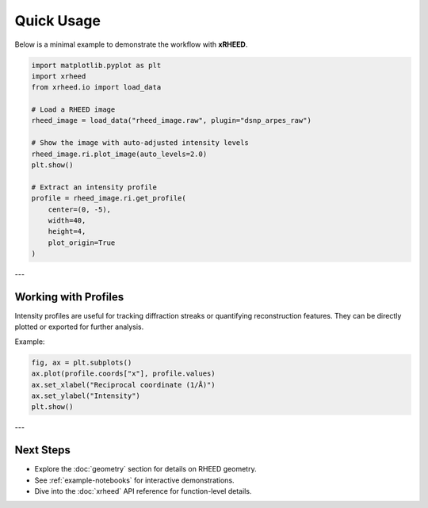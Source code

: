 Quick Usage
===========

Below is a minimal example to demonstrate the workflow with **xRHEED**.

.. code-block:: python

   import matplotlib.pyplot as plt
   import xrheed
   from xrheed.io import load_data

   # Load a RHEED image
   rheed_image = load_data("rheed_image.raw", plugin="dsnp_arpes_raw")

   # Show the image with auto-adjusted intensity levels
   rheed_image.ri.plot_image(auto_levels=2.0)
   plt.show()

   # Extract an intensity profile
   profile = rheed_image.ri.get_profile(
       center=(0, -5), 
       width=40, 
       height=4, 
       plot_origin=True
   )

---

Working with Profiles
---------------------

Intensity profiles are useful for tracking diffraction streaks or 
quantifying reconstruction features.  
They can be directly plotted or exported for further analysis.

Example:

.. code-block:: python

   fig, ax = plt.subplots()
   ax.plot(profile.coords["x"], profile.values)
   ax.set_xlabel("Reciprocal coordinate (1/Å)")
   ax.set_ylabel("Intensity")
   plt.show()

---

Next Steps
----------

- Explore the :doc:`geometry` section for details on RHEED geometry.
- See :ref:`example-notebooks` for interactive demonstrations.
- Dive into the :doc:`xrheed` API reference for function-level details.
